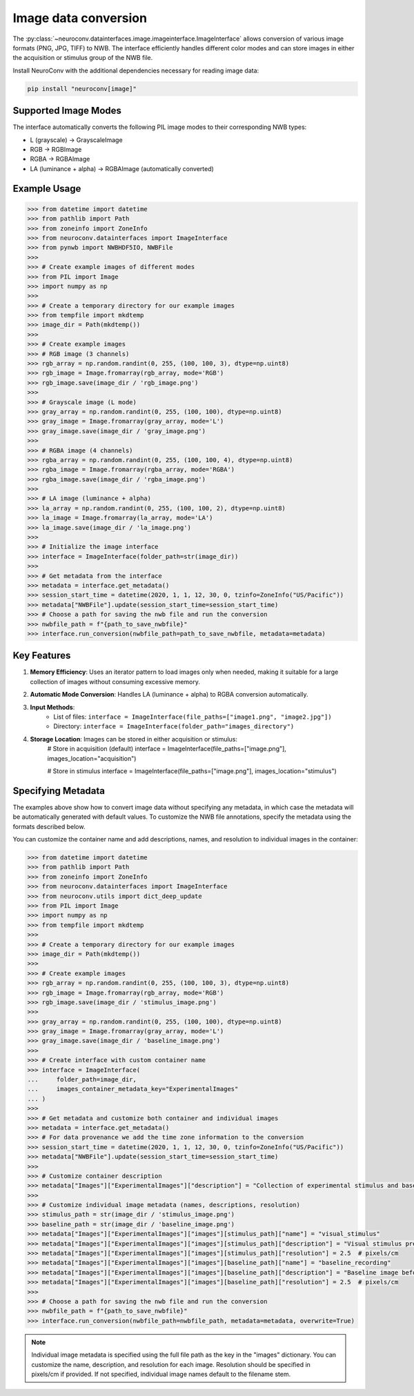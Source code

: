 Image data conversion
---------------------

The :py:class:`~neuroconv.datainterfaces.image.imageinterface.ImageInterface` allows conversion of various image formats (PNG, JPG, TIFF) to NWB. The interface efficiently handles different color modes and can store images in either the acquisition or stimulus group of the NWB file.

Install NeuroConv with the additional dependencies necessary for reading image data:

.. code-block:: bash

    pip install "neuroconv[image]"

Supported Image Modes
~~~~~~~~~~~~~~~~~~~~~

The interface automatically converts the following PIL image modes to their corresponding NWB types:

- L (grayscale) → GrayscaleImage
- RGB → RGBImage
- RGBA → RGBAImage
- LA (luminance + alpha) → RGBAImage (automatically converted)

Example Usage
~~~~~~~~~~~~~

.. code-block:: python

    >>> from datetime import datetime
    >>> from pathlib import Path
    >>> from zoneinfo import ZoneInfo
    >>> from neuroconv.datainterfaces import ImageInterface
    >>> from pynwb import NWBHDF5IO, NWBFile
    >>>
    >>> # Create example images of different modes
    >>> from PIL import Image
    >>> import numpy as np
    >>>
    >>> # Create a temporary directory for our example images
    >>> from tempfile import mkdtemp
    >>> image_dir = Path(mkdtemp())
    >>>
    >>> # Create example images
    >>> # RGB image (3 channels)
    >>> rgb_array = np.random.randint(0, 255, (100, 100, 3), dtype=np.uint8)
    >>> rgb_image = Image.fromarray(rgb_array, mode='RGB')
    >>> rgb_image.save(image_dir / 'rgb_image.png')
    >>>
    >>> # Grayscale image (L mode)
    >>> gray_array = np.random.randint(0, 255, (100, 100), dtype=np.uint8)
    >>> gray_image = Image.fromarray(gray_array, mode='L')
    >>> gray_image.save(image_dir / 'gray_image.png')
    >>>
    >>> # RGBA image (4 channels)
    >>> rgba_array = np.random.randint(0, 255, (100, 100, 4), dtype=np.uint8)
    >>> rgba_image = Image.fromarray(rgba_array, mode='RGBA')
    >>> rgba_image.save(image_dir / 'rgba_image.png')
    >>>
    >>> # LA image (luminance + alpha)
    >>> la_array = np.random.randint(0, 255, (100, 100, 2), dtype=np.uint8)
    >>> la_image = Image.fromarray(la_array, mode='LA')
    >>> la_image.save(image_dir / 'la_image.png')
    >>>
    >>> # Initialize the image interface
    >>> interface = ImageInterface(folder_path=str(image_dir))
    >>>
    >>> # Get metadata from the interface
    >>> metadata = interface.get_metadata()
    >>> session_start_time = datetime(2020, 1, 1, 12, 30, 0, tzinfo=ZoneInfo("US/Pacific"))
    >>> metadata["NWBFile"].update(session_start_time=session_start_time)
    >>> # Choose a path for saving the nwb file and run the conversion
    >>> nwbfile_path = f"{path_to_save_nwbfile}"
    >>> interface.run_conversion(nwbfile_path=path_to_save_nwbfile, metadata=metadata)


Key Features
~~~~~~~~~~~~

1. **Memory Efficiency**: Uses an iterator pattern to load images only when needed, making it suitable for a large collection of images without consuming excessive memory.

2. **Automatic Mode Conversion**: Handles LA (luminance + alpha) to RGBA conversion automatically.

3. **Input Methods**:
    - List of files: ``interface = ImageInterface(file_paths=["image1.png", "image2.jpg"])``
    - Directory: ``interface = ImageInterface(folder_path="images_directory")``

4. **Storage Location**: Images can be stored in either acquisition or stimulus:
    .. code-block:: python

    # Store in acquisition (default)
    interface = ImageInterface(file_paths=["image.png"], images_location="acquisition")

    # Store in stimulus
    interface = ImageInterface(file_paths=["image.png"], images_location="stimulus")


Specifying Metadata
~~~~~~~~~~~~~~~~~~~

The examples above show how to convert image data without specifying any metadata, in which case the metadata will be
automatically generated with default values. To customize the NWB file annotations, specify the metadata
using the formats described below.

You can customize the container name and add descriptions, names, and resolution to individual images in the container:

.. code-block:: python

    >>> from datetime import datetime
    >>> from pathlib import Path
    >>> from zoneinfo import ZoneInfo
    >>> from neuroconv.datainterfaces import ImageInterface
    >>> from neuroconv.utils import dict_deep_update
    >>> from PIL import Image
    >>> import numpy as np
    >>> from tempfile import mkdtemp
    >>>
    >>> # Create a temporary directory for our example images
    >>> image_dir = Path(mkdtemp())
    >>>
    >>> # Create example images
    >>> rgb_array = np.random.randint(0, 255, (100, 100, 3), dtype=np.uint8)
    >>> rgb_image = Image.fromarray(rgb_array, mode='RGB')
    >>> rgb_image.save(image_dir / 'stimulus_image.png')
    >>>
    >>> gray_array = np.random.randint(0, 255, (100, 100), dtype=np.uint8)
    >>> gray_image = Image.fromarray(gray_array, mode='L')
    >>> gray_image.save(image_dir / 'baseline_image.png')
    >>>
    >>> # Create interface with custom container name
    >>> interface = ImageInterface(
    ...     folder_path=image_dir,
    ...     images_container_metadata_key="ExperimentalImages"
    ... )
    >>>
    >>> # Get metadata and customize both container and individual images
    >>> metadata = interface.get_metadata()
    >>> # For data provenance we add the time zone information to the conversion
    >>> session_start_time = datetime(2020, 1, 1, 12, 30, 0, tzinfo=ZoneInfo("US/Pacific"))
    >>> metadata["NWBFile"].update(session_start_time=session_start_time)
    >>>
    >>> # Customize container description
    >>> metadata["Images"]["ExperimentalImages"]["description"] = "Collection of experimental stimulus and baseline images"
    >>>
    >>> # Customize individual image metadata (names, descriptions, resolution)
    >>> stimulus_path = str(image_dir / 'stimulus_image.png')
    >>> baseline_path = str(image_dir / 'baseline_image.png')
    >>> metadata["Images"]["ExperimentalImages"]["images"][stimulus_path]["name"] = "visual_stimulus"
    >>> metadata["Images"]["ExperimentalImages"]["images"][stimulus_path]["description"] = "Visual stimulus presented to subject"
    >>> metadata["Images"]["ExperimentalImages"]["images"][stimulus_path]["resolution"] = 2.5  # pixels/cm
    >>> metadata["Images"]["ExperimentalImages"]["images"][baseline_path]["name"] = "baseline_recording"
    >>> metadata["Images"]["ExperimentalImages"]["images"][baseline_path]["description"] = "Baseline image before stimulus"
    >>> metadata["Images"]["ExperimentalImages"]["images"][baseline_path]["resolution"] = 2.5  # pixels/cm
    >>>
    >>> # Choose a path for saving the nwb file and run the conversion
    >>> nwbfile_path = f"{path_to_save_nwbfile}"
    >>> interface.run_conversion(nwbfile_path=nwbfile_path, metadata=metadata, overwrite=True)

.. note::
    Individual image metadata is specified using the full file path as the key in the "images" dictionary.
    You can customize the name, description, and resolution for each image. Resolution should be specified
    in pixels/cm if provided. If not specified, individual image names default to the filename stem.
